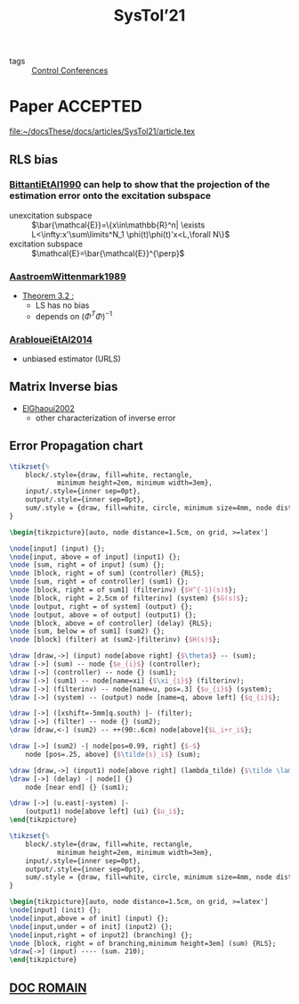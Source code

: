 #+title: SysTol’21
#+roam_key: http://www.systol.org/systol21/
#+LINK: note file:%s.org
- tags :: [[file:20210120110751-control_conferences.org][Control Conferences]]

* Paper :ACCEPTED:
file:~/docsThese/docs/articles/SysTol21/article.tex
** RLS bias
*** [[note:BittantiEtAl1990][BittantiEtAl1990]] can help to show that the projection of the estimation error onto the excitation subspace
- unexcitation subspace :: $\bar{\mathcal{E}}=\{x\in\mathbb{R}^n| \exists L<\infty:x'\sum\limits^N_1 \phi(t)\phi(t)'x<L,\forall N\}$
- excitation subspace :: $\mathcal{E}=\bar{\mathcal{E}}^{\perp}$
*** [[note:AastroemWittenmark1989][AastroemWittenmark1989]]
- [[file:AastroemWittenmark1989.org][Theorem 3.2 :]]
  + LS has no bias
  + depends on $(\Phi^T\Phi)^{-1}$
*** [[note:ArabloueiEtAl2014][ArabloueiEtAl2014]]
- unbiased estimator (URLS)
** Matrix Inverse bias
- [[note:ElGhaoui2002][ElGhaoui2002]]
  + other characterization of inverse error
** Error Propagation chart
:LOGBOOK:
CLOCK: [2021-03-26 ven. 16:58]--[2021-03-26 ven. 17:23] =>  0:25
:END:

#+HEADER: :file img/errorPropagationBlock.png :imagemagick yes
#+HEADER: :results file raw :headers '("\\usepackage{tikz}\\usetikzlibrary{positioning,arrows}")
#+HEADER: :fit yes :imoutoptions -geometry 800 :iminoptions -density 1400
#+HEADER: :eval no-export
#+BEGIN_src latex
\tikzset{%
    block/.style={draw, fill=white, rectangle,
            minimum height=2em, minimum width=3em},
    input/.style={inner sep=0pt},
    output/.style={inner sep=0pt},
    sum/.style = {draw, fill=white, circle, minimum size=4mm, node distance=1.5cm, inner sep=0pt},
}

\begin{tikzpicture}[auto, node distance=1.5cm, on grid, >=latex']

\node[input] (input) {};
\node[input, above = of input] (input1) {};
\node [sum, right = of input] (sum) {};
\node [block, right = of sum] (controller) {RLS};
\node [sum, right = of controller] (sum1) {};
\node [block, right = of sum1] (filterinv) {$H^{-1}(s)$};
\node [block, right = 2.5cm of filterinv] (system) {$G(s)$};
\node [output, right = of system] (output) {};
\node [output, above = of output] (output1) {};
\node [block, above = of controller] (delay) {RLS};
\node [sum, below = of sum1] (sum2) {};
\node [block] (filter) at (sum2-|filterinv) {$H(s)$};

\draw [draw,->] (input) node[above right] {$\theta$} -- (sum);
\draw [->] (sum) -- node {$e_{i}$} (controller);
\draw [->] (controller) -- node {} (sum1);
\draw [->] (sum1) -- node[name=xi] {$\xi_{i}$} (filterinv);
\draw [->] (filterinv) -- node[name=u, pos=.3] {$u_{i}$} (system);
\draw [->] (system) -- (output) node [name=q, above left] {$q_{i}$};

\draw [->] ([xshift=-5mm]q.south) |- (filter);
\draw [->] (filter) -- node {} (sum2);
\draw [draw,<-] (sum2) -- ++(90:.6cm) node[above]{$L_i+r_i$};

\draw [->] (sum2) -| node[pos=0.99, right] {$-$}
    node [pos=.25, above] {$\tilde{s}_i$} (sum);

\draw [draw,->] (input1) node[above right] (lambda_tilde) {$\tilde \lambda$} -- (delay);
\draw [->] (delay) -| node[] {}
    node [near end] {} (sum1);

\draw [->] (u.east|-system) |-
    (output1) node[above left] (ui) {$u_i$};
\end{tikzpicture}
#+END_src

#+RESULTS:
[[file:img/errorPropagationBlock.png]]


#+HEADER: :file img/errorPropagationBlock.png :imagemagick yes
#+HEADER: :results file raw :headers '("\\usepackage{tikz}\\usetikzlibrary{positioning,arrows}")
#+HEADER: :fit yes :imoutoptions -geometry 800 :iminoptions -density 1400
#+HEADER: :eval no-export
#+BEGIN_src latex
\tikzset{%
    block/.style={draw, fill=white, rectangle,
            minimum height=2em, minimum width=3em},
    input/.style={inner sep=0pt},
    output/.style={inner sep=0pt},
    sum/.style = {draw, fill=white, circle, minimum size=4mm, node distance=1.5cm, inner sep=0pt},
}

\begin{tikzpicture}[auto, node distance=1.5cm, on grid, >=latex']
\node[input] (init) {};
\node[input,above = of init] (input) {};
\node[input,under = of init] (input2) {};
\node[input,right = of input2] (branching) {};
\node [block, right = of branching,minimum height=3em] (sum) {RLS};
\draw[->] (input) ---- (sum. 210);
\end{tikzpicture}
#+END_src

#+RESULTS:
[[file:img/errorPropagationBlock.png]]

** [[file:~/these/Org/Systol Préparation.pdf][DOC ROMAIN]]
